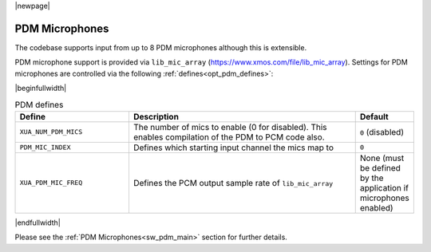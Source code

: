 |newpage|

PDM Microphones
===============

The codebase supports input from up to 8 PDM microphones although this is extensible.

PDM microphone support is provided via ``lib_mic_array`` (https://www.xmos.com/file/lib_mic_array).  Settings for PDM microphones are controlled
via the following :ref:`defines<opt_pdm_defines>`:

.. _opt_pdm_defines:

|beginfullwidth|

.. list-table:: PDM defines
   :header-rows: 1
   :widths: 40 80 20

   * - Define
     - Description
     - Default
   * - ``XUA_NUM_PDM_MICS``
     - The number of mics to enable (0 for disabled). This enables compilation of the PDM to PCM code also.
     - ``0`` (disabled)
   * - ``PDM_MIC_INDEX``
     - Defines which starting input channel the mics map to
     - ``0``
   * - ``XUA_PDM_MIC_FREQ``
     - Defines the PCM output sample rate of ``lib_mic_array``
     - None (must be defined by the application if microphones enabled)

|endfullwidth|

Please see the :ref:`PDM Microphones<sw_pdm_main>` section for further details.
